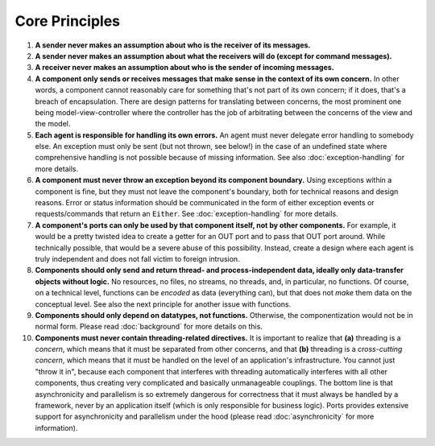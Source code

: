 ===============
Core Principles
===============

#. **A sender never makes an assumption about who is the receiver of its messages.**
#. **A sender never makes an assumption about what the receivers will do (except for
   command messages).**
#. **A receiver never makes an assumption about who is the sender of incoming messages.**
#. **A component only sends or receives messages that make sense in the context of its
   own concern.** In other words, a component cannot reasonably care for something
   that's not part of its own concern; if it does, that's a breach of encapsulation.
   There are design patterns for translating between
   concerns, the most prominent one being model-view-controller where the controller
   has the job of arbitrating between the concerns of the view and the model.
#. **Each agent is responsible for handling its own errors.** An agent must never
   delegate error handling to somebody else. An exception must only be sent (but not thrown,
   see below!) in the case of an undefined state where comprehensive handling is
   not possible because of missing information. See also :doc:`exception-handling`
   for more details.
#. **A component must never throw an exception beyond its component boundary.** Using
   exceptions within a component is fine, but they must not leave the component's
   boundary, both for technical reasons and design reasons. Error or status
   information should be communicated in the form of either exception events or
   requests/commands that return an ``Either``. See :doc:`exception-handling` for
   more details.
#. **A component's ports can only be used by that component itself, not by other components.**
   For example, it would be a pretty twisted idea to create a getter for an OUT port and
   to pass that OUT port around. While technically possible, that would
   be a severe abuse of this possibility. Instead, create a design where each
   agent is truly independent and does not fall victim to foreign intrusion.
#. **Components should only send and return thread- and process-independent data, ideally only
   data-transfer objects without logic.** No resources, no files,
   no streams, no threads, and, in particular, no functions. Of course, on a
   technical level, functions can be *encoded*
   as data (everything can), but that does not *make* them data on the conceptual level.
   See also the next principle for another issue with functions.
#. **Components should only depend on datatypes, not functions.**
   Otherwise, the componentization would not be in
   normal form. Please read :doc:`background` for more details on this.
#. **Components must never contain threading-related directives.** It is important to
   realize that **(a)** threading is a *concern*, which means that it must be separated
   from other concerns, and that **(b)** threading is a *cross-cutting concern*, which means
   that it must be handled on the level of an application's infrastructure. You cannot just
   "throw it in",
   because each component that interferes with threading automatically interferes
   with all other components, thus creating very complicated and basically unmanageable
   couplings. The bottom line is that asynchronicity and parallelism
   is so extremely dangerous for correctness that it must always be handled by a
   framework, never by an application itself (which is only responsible for business logic).
   Ports provides extensive support for asynchronicity and parallelism under the hood
   (please read :doc:`asynchronicity` for more information).
   
